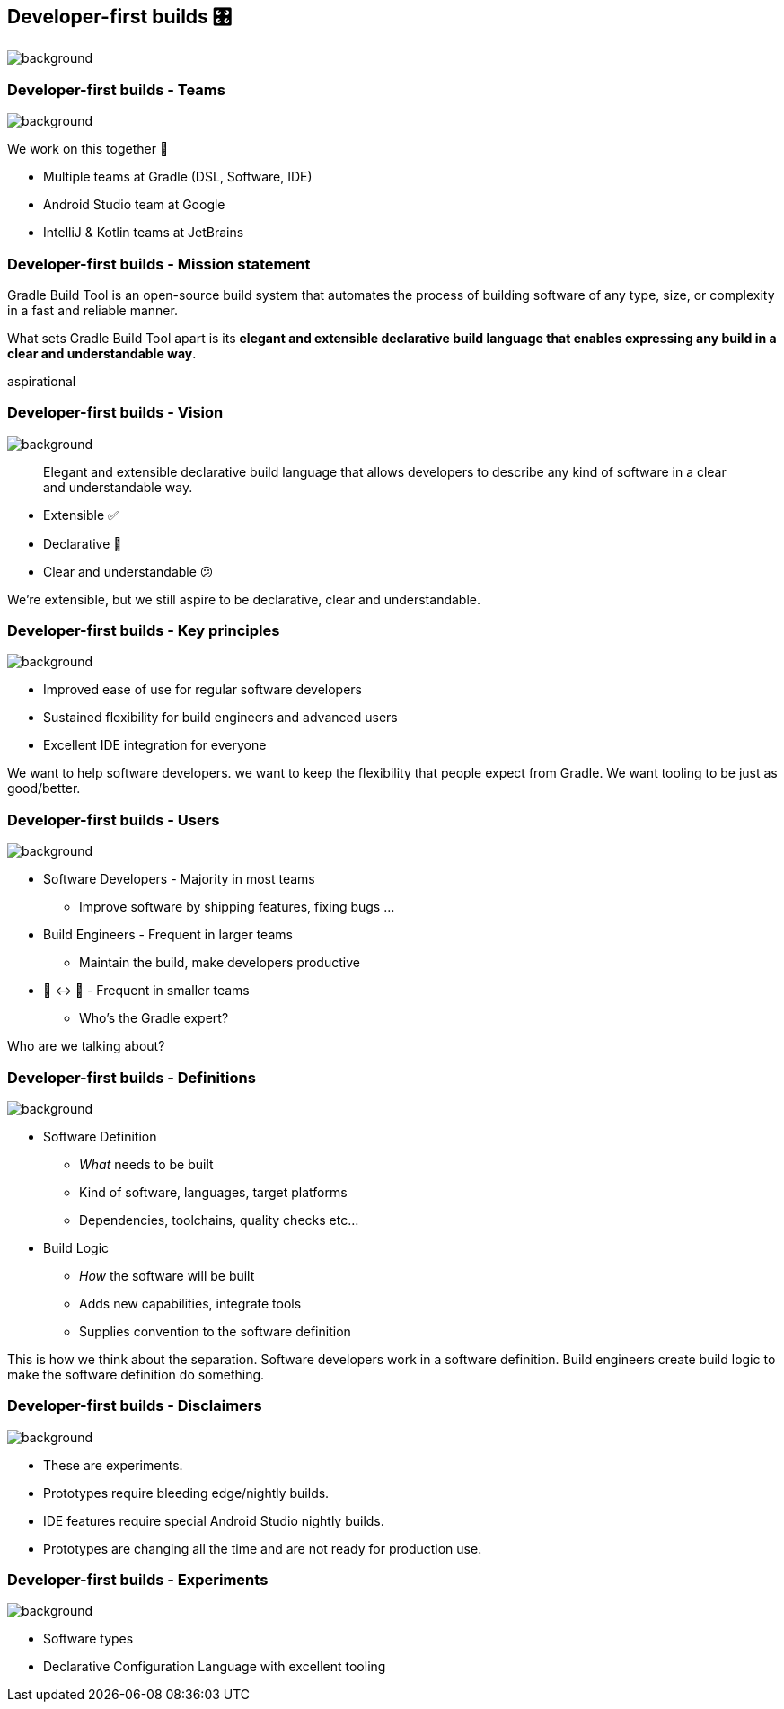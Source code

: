 [%notitle]
[background-color="#02303a"]
== Developer-first builds &#x1F39B;

image::declarative-gradle-first-eap.png[background,size=cover]

[.notes]
--

--

=== Developer-first builds [.small]#- Teams#

image::gradle/bg-11.png[background,size=cover]

We work on this together 🤝

* Multiple teams at Gradle (DSL, Software, IDE)
* Android Studio team at Google
* IntelliJ & Kotlin teams at JetBrains

=== Developer-first builds [.small]#- Mission statement# 

Gradle Build Tool is an open-source build system that automates the process of building software of any type, size, or complexity in a fast and reliable manner. 

What sets Gradle Build Tool apart is its **elegant and extensible declarative build language that enables expressing any build in a clear and understandable way**.

[.notes]
--
aspirational
--

=== Developer-first builds [.small]#- Vision#

image::gradle/bg-11.png[background,size=cover]

> Elegant and extensible declarative build language that allows developers to describe any kind of software in a clear and understandable way.

* Extensible ✅
* Declarative 🤔
* Clear and understandable 😕

[.notes]
--
We're extensible, but we still aspire to be declarative, clear and understandable.
--

=== Developer-first builds [.small]#- Key principles#
image::gradle/bg-7.png[background,size=cover]

* Improved ease of use for regular software developers
* Sustained flexibility for build engineers and advanced users
* Excellent IDE integration for everyone

[.notes]
--
We want to help software developers.
we want to keep the flexibility that people expect from Gradle.
We want tooling to be just as good/better.
--

=== Developer-first builds [.small]#- Users#
image::gradle/bg-11.png[background,size=cover]

* Software Developers - Majority in most teams
** [.small]#Improve software by shipping features, fixing bugs ...#
* Build Engineers - Frequent in larger teams
** [.small]#Maintain the build, make developers productive#
* 🎩 ↔ 🧢 - Frequent in smaller teams
** [.small]#Who's the Gradle expert?#

[.notes]
--
Who are we talking about?
--

=== Developer-first builds [.small]#- Definitions#
image::gradle/bg-7.png[background,size=cover]

* Software Definition
** _What_ needs to be built
** Kind of software, languages, target platforms
** Dependencies, toolchains, quality checks etc...
* Build Logic
** _How_ the software will be built
** Adds new capabilities, integrate tools
** Supplies convention to the software definition

[.notes]
--
This is how we think about the separation.
Software developers work in a software definition.
Build engineers create build logic to make the software definition do something.
--

=== Developer-first builds [.small]#- Disclaimers#
image::gradle/bg-11.png[background,size=cover]

* These are experiments.
* Prototypes require bleeding edge/nightly builds. 
* IDE features require special Android Studio nightly builds.
* Prototypes are changing all the time and are not ready for production use.

=== Developer-first builds [.small]#- Experiments#
image::gradle/bg-11.png[background,size=cover]

* Software types
* Declarative Configuration Language with excellent tooling


